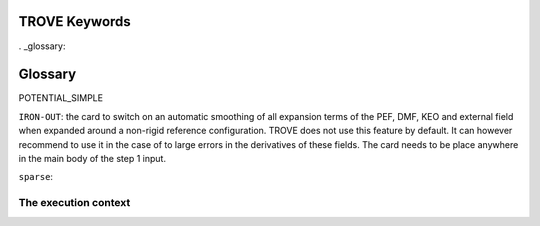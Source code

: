 TROVE Keywords
==============


. _glossary:

Glossary
========

.. glossary::

   builder
      A class (inheriting from :class:`~sphinx.builders.Builder`) that takes
      parsed documents and performs an action on them.  Normally, builders
      translate the documents to an output format, but it is also possible to
      use builders that e.g. check for broken links in the documentation, or
      build coverage information.

      See :doc:`/usage/builders/index` for an overview over Sphinx's built-in
      builders.

   configuration directory
      The directory containing :file:`conf.py`.  By default, this is the same as
      the :term:`source directory`, but can be set differently with the **-c**
      command-line option.
      
   Mem
      Maximal memory value available for the job in ``gb``, ``mb`` or ``kb``. TROVE uses an internal book keeping of the memory usage and will stop if it is large than the ``mem`` value.

   KinOrder
     Expansion order of the KEO.

   PotOrder
     Expansion order of the PEF.

    Natoms: Number of atoms (nuclei) :math:`N`.
    Nmodes: Number of modes or degrees of freedom :math:`M` (here :math:`M=3N-6`).
    SYMGROUP: Molecular symmetry group.
    verbose: Verbosity level controlling amount of information in the standard output.
    ``dstep``: numerical difference step size used in finite differences (Angstrom or radian).
       Stand-alone keywords 
    
 
    ``COORDS``
         Type of the coordinate, ``linear`` (``linearised``) or ``local`` (``curvilinear``).

    ``FRAME``
          Molecular frame.
          
    ``ZMAT`` 
         Z-matrix block defining the Z-matrix coordinates and nuclear (atomic) masses.


     ``print``:  Name of the block 
      ``NASSIGNMENTS``: (alias ``N_EIGEN-CONTRIBUTIONS``) defines the number of the assignments to generate.
          Block with printing options

      ``exp_coeff_thresh`` 
          Expansion coefficients of  the field checkpoints ``kinetic.chk``, ``potential.chk`` and ``external.chk`` that are smaller by magnitude than this threshold are not included in the corresponding checkpoint.
      


 - ``MOLTYPE``: The type of molecule (XYZ, XY2, XY3, XY4, ZXY3, etc).

  -  ``REFER-CONF``: reference configuration, ``RIGID`` or ``NON-RIGID``.

 - ``PRIMITIVES``: block defining parameters of the primitive bases.

 - ``Npolyads``: Maximal number of polyads.

 - ``CONTRACTION``: Block defining parameters of the contracted basis set.

 - ``Npolyads``: Maximal number of polyads in the contracted basis.

 - ``sample_points``: number of sampling points in the symmetrisation procedure.

 - ``sample_attempts``: number of symmetrisation attempts.

 - ``symm_toler``: Numerical tolerance used in symmetrisation.

 - ``DIAGONALIZER``: Block defining the diagonaliser (eigensolver) as well as its options (number of roots, maximal energy etc).

 - ``SYEV``: LAPACK Eigensolver type DSYEV.

 - ``enermax``: Maximal energy (cm\ :sup:`-1`).

 
 - ``control``: Control block (see **Quick start**).

 - ``Basis``: Basis set block (See **Basis sets**).

 - ``EQUILIBRIUM``: Equilibrium values of the molecule geometries in terms of the Z-matrix coordinates.

 - ``SPECPARAM``: Special parameters used to define the coordinate to expand PEF, e.g. the Morse parameter :math:`a`.

 - ``POTEN``: Potential block (see **Potential energy functions**).

 - ``DIPOLE``: Dipole moment block (or ``external`` field block).


POTENTIAL_SIMPLE

``IRON-OUT``: the card to switch on an automatic smoothing of all expansion terms of the PEF, DMF, KEO and external field when expanded around a non-rigid reference configuration. TROVE does not use this feature by default. It can however recommend to use it in the case of to large errors in the derivatives of these fields. The card needs to be place anywhere in the main body of the step 1 input.

``sparse``: 








.. index::
   single: execution; context
   pair: module; __main__
   pair: module; sys
   triple: module; search; path
   seealso: scope

The execution context
---------------------
